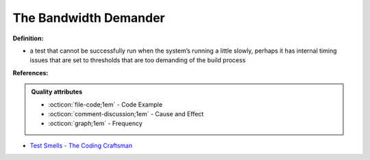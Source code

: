 The Bandwidth Demander
^^^^^
**Definition:**

* a test that cannot be successfully run when the system’s running a little slowly, perhaps it has internal timing issues that are set to thresholds that are too demanding of the build process


**References:**

.. admonition:: Quality attributes

    * :octicon:`file-code;1em` -  Code Example
    * :octicon:`comment-discussion;1em` -  Cause and Effect
    * :octicon:`graph;1em` -  Frequency

* `Test Smells - The Coding Craftsman <https://codingcraftsman.wordpress.com/2018/09/27/test-smells/>`_

